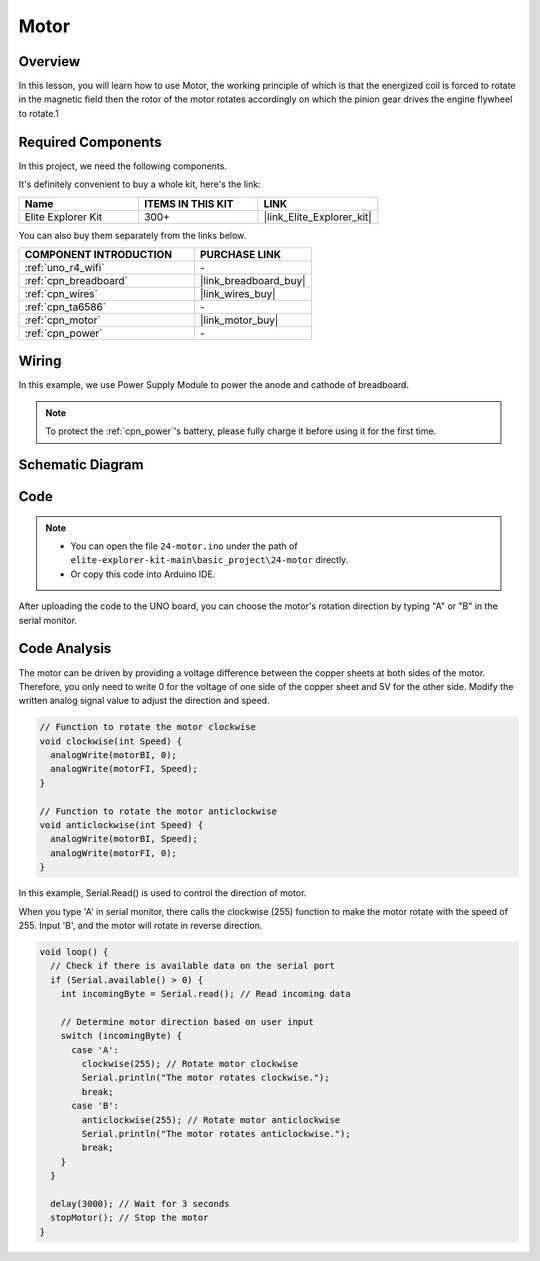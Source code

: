 .. _basic_motor:

Motor
==========================

Overview
--------

In this lesson, you will learn how to use Motor, the working principle of which is that the energized coil is forced to rotate in the magnetic field then the rotor of the motor rotates accordingly on which the pinion gear drives the engine flywheel to rotate.1

Required Components
-------------------

In this project, we need the following components. 

It's definitely convenient to buy a whole kit, here's the link: 

.. list-table::
    :widths: 20 20 20
    :header-rows: 1

    *   - Name	
        - ITEMS IN THIS KIT
        - LINK
    *   - Elite Explorer Kit
        - 300+
        - |link_Elite_Explorer_kit|

You can also buy them separately from the links below.

.. list-table::
    :widths: 30 20
    :header-rows: 1

    *   - COMPONENT INTRODUCTION
        - PURCHASE LINK

    *   - :ref:`uno_r4_wifi`
        - \-
    *   - :ref:`cpn_breadboard`
        - |link_breadboard_buy|
    *   - :ref:`cpn_wires`
        - |link_wires_buy|
    *   - :ref:`cpn_ta6586`
        - \-
    *   - :ref:`cpn_motor`
        - |link_motor_buy|
    *   - :ref:`cpn_power`
        - \-

Wiring
----------------------

In this example, we use Power Supply Module to power the anode and cathode of breadboard.

.. note::
    To protect the :ref:`cpn_power`'s battery, please fully charge it before using it for the first time.

.. image:: img/24-motor_bb.png
    :align: center
    :width: 80%

.. raw:: html
  
  <br/> 

Schematic Diagram
-----------------

.. image:: img/24_motor_schematic.png
    :align: center
    :width: 100%

.. raw:: html
  
  <br/> 

Code
----

.. note::

    * You can open the file ``24-motor.ino`` under the path of ``elite-explorer-kit-main\basic_project\24-motor`` directly.
    * Or copy this code into Arduino IDE.

.. raw:: html

    <iframe src=https://create.arduino.cc/editor/sunfounder01/7376df09-204d-4698-b2a6-106e2d2f00e6/preview?embed style="height:510px;width:100%;margin:10px 0" frameborder=0></iframe>

After uploading the code to the UNO board, you can choose the motor's rotation direction by typing "A" or "B" in the serial monitor.


Code Analysis
--------------------------


The motor can be driven by providing a voltage difference between the copper sheets at both sides of the motor. 
Therefore, you only need to write 0 for the voltage of one side of the copper sheet and 5V for the other side. Modify the written analog signal value to adjust the direction and speed.

.. code-block:: arduino

   // Function to rotate the motor clockwise
   void clockwise(int Speed) {
     analogWrite(motorBI, 0);
     analogWrite(motorFI, Speed);
   }
   
   // Function to rotate the motor anticlockwise
   void anticlockwise(int Speed) {
     analogWrite(motorBI, Speed);
     analogWrite(motorFI, 0);
   }

In this example, Serial.Read() is used to control the direction of motor. 

When you type \'A\' in serial monitor, there calls the clockwise (255) function to make the motor rotate with the speed of 255.
Input \'B\', and the motor will rotate in reverse direction.

.. code-block:: arduino

   void loop() {
     // Check if there is available data on the serial port
     if (Serial.available() > 0) {
       int incomingByte = Serial.read(); // Read incoming data
       
       // Determine motor direction based on user input
       switch (incomingByte) {
         case 'A':
           clockwise(255); // Rotate motor clockwise
           Serial.println("The motor rotates clockwise.");
           break;
         case 'B':
           anticlockwise(255); // Rotate motor anticlockwise
           Serial.println("The motor rotates anticlockwise.");
           break;
       }
     }
     
     delay(3000); // Wait for 3 seconds
     stopMotor(); // Stop the motor
   }

